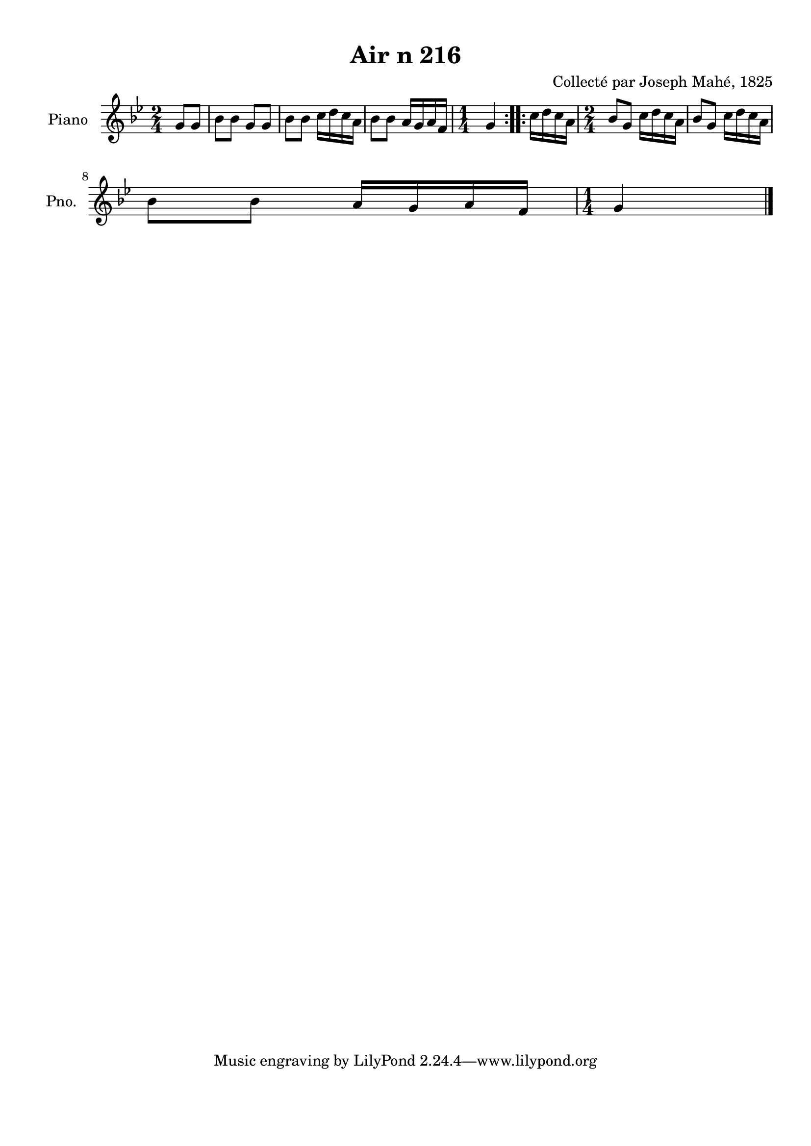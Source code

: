 \version "2.22.2"
% automatically converted by musicxml2ly from Air_n_216_g.musicxml
\pointAndClickOff

\header {
    title =  "Air n 216"
    composer =  "Collecté par Joseph Mahé, 1825"
    encodingsoftware =  "MuseScore 2.2.1"
    encodingdate =  "2023-05-16"
    encoder =  "Gwenael Piel et Virginie Thion (IRISA, France)"
    source = 
    "Essai sur les Antiquites du departement du Morbihan, Joseph Mahe, 1825"
    }

#(set-global-staff-size 20.158742857142858)
\paper {
    
    paper-width = 21.01\cm
    paper-height = 29.69\cm
    top-margin = 1.0\cm
    bottom-margin = 2.0\cm
    left-margin = 1.0\cm
    right-margin = 1.0\cm
    indent = 1.6161538461538463\cm
    short-indent = 1.292923076923077\cm
    }
\layout {
    \context { \Score
        autoBeaming = ##f
        }
    }
PartPOneVoiceOne =  \relative g' {
    \repeat volta 2 {
        \clef "treble" \time 2/4 \key bes \major \partial 4 g8 [
        g8 ] | % 1
        bes8 [ bes8 ] g8 [ g8 ] | % 2
        bes8 [ bes8 ] c16 [ d16
        c16 a16 ] | % 3
        bes8 [ bes8 ] a16 [ g16
        a16 f16 ] | % 4
        \time 1/4  g4 }
    \repeat volta 2 {
        | % 5
        c16 [ d16 c16 a16 ] | % 6
        \time 2/4  bes8 [ g8 ] c16 [
        d16 c16 a16 ] | % 7
        bes8 [ g8 ] c16 [ d16
        c16 a16 ] \break | % 8
        bes8 [ bes8 ] a16 [ g16
        a16 f16 ] | % 9
        \time 1/4  g4 \bar "|."
        }
    }


% The score definition
\score {
    <<
        
        \new Staff
        <<
            \set Staff.instrumentName = "Piano"
            \set Staff.shortInstrumentName = "Pno."
            
            \context Staff << 
                \mergeDifferentlyDottedOn\mergeDifferentlyHeadedOn
                \context Voice = "PartPOneVoiceOne" {  \PartPOneVoiceOne }
                >>
            >>
        
        >>
    \layout {}
    % To create MIDI output, uncomment the following line:
    %  \midi {\tempo 4 = 100 }
    }

